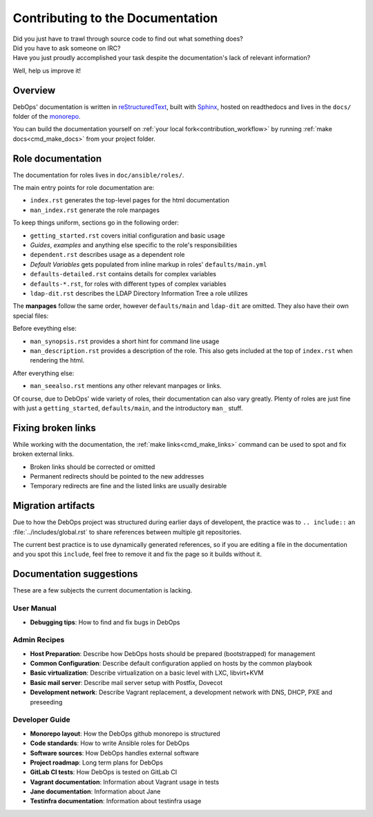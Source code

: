 .. Copyright (C) 2019 Tasos Alvas <tasos.alvas@qwertyuiopia.com>
.. Copyright (C) 2019 DebOps <https://debops.org/>
.. SPDX-License-Identifier: GPL-3.0-or-later

.. _contributing_docs:

Contributing to the Documentation
=================================

| Did you just have to trawl through source code to find out what something does?
| Did you have to ask someone on IRC?
| Have you just proudly accomplished your task despite the documentation's lack of relevant information?

Well, help us improve it!

Overview
--------

DebOps' documentation is written in `reStructuredText`__,
built with `Sphinx`__, hosted on readthedocs
and lives in the ``docs/`` folder of the `monorepo`__.

.. __: http://docutils.sourceforge.net/rst.html
.. __: https://www.sphinx-doc.org/
.. __: https://github.com/debops/debops/tree/master/docs

You can build the documentation yourself on
:ref:`your local fork<contribution_workflow>` by running
:ref:`make docs<cmd_make_docs>` from your project folder.


Role documentation
------------------

The documentation for roles lives in ``doc/ansible/roles/``.

The main entry points for role documentation are:

- ``index.rst`` generates the top-level pages for the html documentation
- ``man_index.rst`` generate the role manpages

To keep things uniform, sections go in the following order:

- ``getting_started.rst`` covers initial configuration and basic usage
- *Guides*, *examples* and anything else specific to the role's responsibilities
- ``dependent.rst`` describes usage as a dependent role
- *Default Variables* gets populated from inline markup in roles' ``defaults/main.yml``
- ``defaults-detailed.rst`` contains details for complex variables
- ``defaults-*.rst``, for roles with different types of complex variables
- ``ldap-dit.rst`` describes the LDAP Directory Information Tree a role utilizes

The **manpages** follow the same order, however ``defaults/main`` and
``ldap-dit`` are omitted. They also have their own special files:

Before eveything else:

- ``man_synopsis.rst`` provides a short hint for command line usage
- ``man_description.rst`` provides a description of the role.
  This also gets included at the top of ``index.rst`` when rendering the html.

After everything else:

- ``man_seealso.rst`` mentions any other relevant manpages or links.

Of course, due to DebOps' wide variety of roles, their documentation can also
vary greatly. Plenty of roles are just fine with just a ``getting_started``,
``defaults/main``, and the introductory ``man_`` stuff.


Fixing broken links
-------------------

While working with the documentation, the :ref:`make links<cmd_make_links>`
command can be used to spot and fix broken external links.

- Broken links should be corrected or omitted
- Permanent redirects should be pointed to the new addresses
- Temporary redirects are fine and the listed links are usually desirable


Migration artifacts
-------------------

Due to how the DebOps project was structured during earlier days of developent,
the practice was to ``.. include::`` an :file:`../includes/global.rst` to
share references between multiple git repositories.

The current best practice is to use dynamically generated references,
so if you are editing a file in the documentation and you spot this ``include``,
feel free to remove it and fix the page so it builds without it.


Documentation suggestions
-------------------------

These are a few subjects the current documentation is lacking.

User Manual
~~~~~~~~~~~

- **Debugging tips**: How to find and fix bugs in DebOps

Admin Recipes
~~~~~~~~~~~~~

- **Host Preparation**: Describe how DebOps hosts should be prepared (bootstrapped) for management
- **Common Configuration**: Describe default configuration applied on hosts by the common playbook
- **Basic virtualization**: Describe virtualization on a basic level with LXC, libvirt+KVM
- **Basic mail server**: Describe mail server setup with Postfix, Dovecot
- **Development network**: Describe Vagrant replacement, a development network with DNS, DHCP, PXE and preseeding

Developer Guide
~~~~~~~~~~~~~~~

- **Monorepo layout**: How the DebOps github monorepo is structured
- **Code standards**: How to write Ansible roles for DebOps
- **Software sources**: How DebOps handles external software
- **Project roadmap**: Long term plans for DebOps
- **GitLab CI tests**: How DebOps is tested on GitLab CI
- **Vagrant documentation**: Information about Vagrant usage in tests
- **Jane documentation**: Information about Jane
- **Testinfra documentation**: Information about testinfra usage
